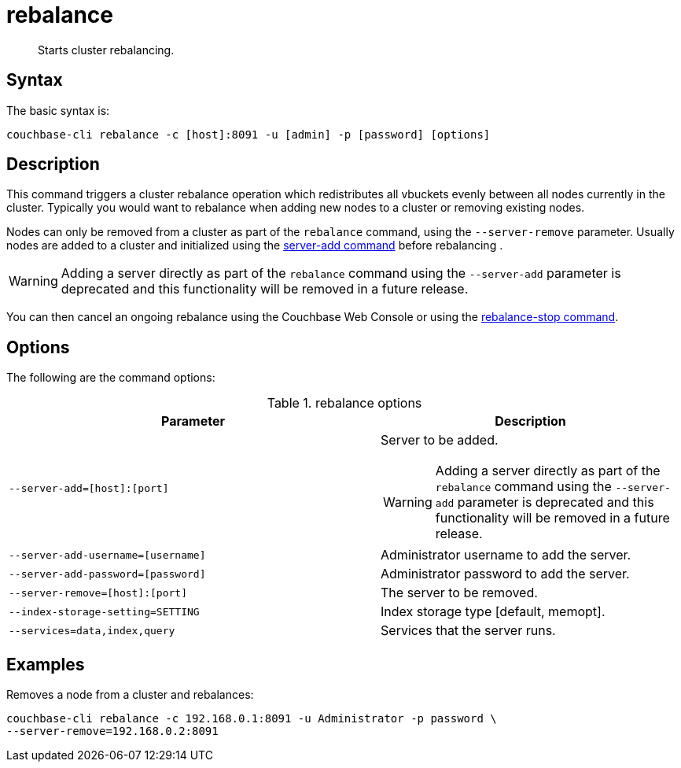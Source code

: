 = rebalance
:page-topic-type: reference

[abstract]
Starts cluster rebalancing.

== Syntax

The basic syntax is:

----
couchbase-cli rebalance -c [host]:8091 -u [admin] -p [password] [options]
----

== Description

This command triggers a cluster rebalance operation which redistributes all vbuckets evenly between all nodes currently in the cluster.
Typically you would want to rebalance when adding new nodes to a cluster or removing existing nodes.

Nodes can only be removed from a cluster as part of the `rebalance` command, using the `--server-remove` parameter.
Usually nodes are added to a cluster and initialized using the xref:cbcli/server-add.adoc[server-add command] before rebalancing .

WARNING: Adding a server directly as part of the `rebalance` command using the `--server-add` parameter is deprecated and this functionality will be removed in a future release.

You can then cancel an ongoing rebalance using the Couchbase Web Console or using the xref:cbcli/rebalance-stop.adoc[rebalance-stop command].

== Options

The following are the command options:

.rebalance options
[cols="123,100"]
|===
| Parameter | Description

| `--server-add=[host]:[port]`
a|
Server to be added.

WARNING: Adding a server directly as part of the `rebalance` command using the `--server-add` parameter is deprecated and this functionality will be removed in a future release.

| `--server-add-username=[username]`
| Administrator username to add the server.

| `--server-add-password=[password]`
| Administrator password to add the server.

| `--server-remove=[host]:[port]`
| The server to be removed.

| `--index-storage-setting=SETTING`
| Index storage type [default, memopt].

| `--services=data,index,query`
| Services that the server runs.
|===

== Examples

Removes a node from a cluster and rebalances:

----
couchbase-cli rebalance -c 192.168.0.1:8091 -u Administrator -p password \
--server-remove=192.168.0.2:8091
----
